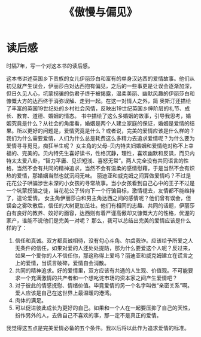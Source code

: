 :PROPERTIES:
:ID:       ab1ebce2-8a7c-42b3-955e-eb9bae7d0eb1
:END:
#+title: 《傲慢与偏见》
*  读后感
时隔7年，写一个对这本书的读后感。

这本书讲述英国乡下贵族的女儿伊丽莎白和富有的单身汉达西的爱情故事。他们从初见就产生误会，伊丽莎白对达西抱有偏见，之后的一些事更是让误会逐渐加深，但日久见人心，坑蒙拐骗的伪君子终于被揭露，温柔美丽、幽默风趣的伊丽莎白和慷慨大方的达西终于消弥误解、走到一起。在这一对情人之外，简 奥斯汀还描绘了丰富的英国19世纪处的乡村社会风情，反映出19世纪英国乡绅阶层的礼节、成长、教育、道德、婚姻的情态。
  书中描绘了这么多婚姻的故事，引导我思考，婚姻究竟是什么？从社会的角度看，婚姻是两个人建立家庭的保证，婚姻是爱情的结果。所以更好的问题是，爱情究竟是什么？或者说，完美的爱情应该是什么样的？我们为什么需要爱情，人们为什么总是耗费这么多精力去追求爱情呢？为什么要为爱情寻寻觅觅，痴狂半生呢？
  女主角的父母--贝内特夫妇婚姻和爱情绝对称不上幸福的、完美的。贝内特先生喜好读书，性格沉静，理性，喜欢幽默和反讽，而贝内特太太爱八卦，“智力平庸、见识短浅、喜怒无常”。两人完全没有共同语言的性格，当然不会有共同的精神追求，当然不会有温柔的感情慰藉，于是当然不会有炽热的爱情，那婚姻当然也就沉闷无味。
  丽迪亚和威克姆之间算做爱情吗？不过是花花公子哄骗涉世未深的小女孩的寻常故事。当小女孩看到自己心中的王子不过是一个坑蒙拐骗之徒，当花花公子转向下一个行骗目标，激情褪去，友情都不能维持了，遑论爱情。
  女主角伊丽莎白和男主角达西之间的感情呢？他们曾有误会，但误会之雾吹散后，信任的大树更加茁壮。他们有相同的志趣、共同的话题，伊丽莎白有良好的教养、姣好的面容，达西则有着严谨高傲却又慷慨大方的性格，优渥的家产，谁能不说他们是完美一对呢？
  那么，我可以总结出完美的爱情应该是什么样的了：
  1. 信任和真诚。双方都真诚相待，没有勾心斗角、尔虞我诈。应该给予所爱之人无条件的信任，如果对爱的人还处处提防，那为什么要爱这个人呢？反过来，如果一个爱你的人不信任你，那这称得上爱吗？丽迪亚和威克姆建立在谎言之上的爱情，当谎言破碎，爱情自会消散。
  2. 共同的精神追求。好的爱情里，双方应该有共通的人生观、价值观。不可能要求一个充满激情的共产者和一个想叱诧市场的资本家之间产生爱情吧？
  3. 对于彼此的情感抚慰、情绪价值。毕竟爱情的另一个名字叫做“亲密关系”啊。爱人应该是自己在这世界上最温暖的港湾。
  4. 肉体的满足。
  5. 可以促进彼此成长为更好的自己。如果和一个人在一起要压抑了自己的天性，扮作另外的人，去做自己不喜欢的事，那一定不是真正的爱情。
  我觉得这五点是完美爱情必备的五个条件。我以后将以此作为追求爱情的标准。
